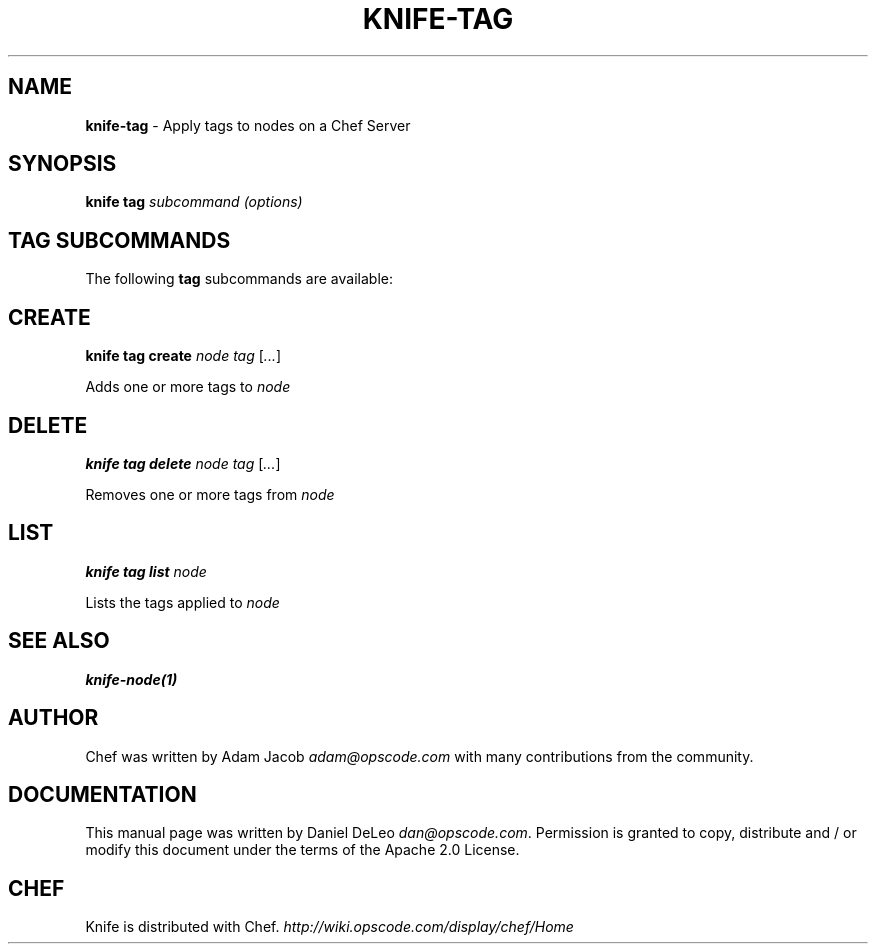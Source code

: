 .\" generated with Ronn/v0.7.3
.\" http://github.com/rtomayko/ronn/tree/0.7.3
.
.TH "KNIFE\-TAG" "1" "May 2012" "Chef 0.10.10.rc.4" "Chef Manual"
.
.SH "NAME"
\fBknife\-tag\fR \- Apply tags to nodes on a Chef Server
.
.SH "SYNOPSIS"
\fBknife\fR \fBtag\fR \fIsubcommand\fR \fI(options)\fR
.
.SH "TAG SUBCOMMANDS"
The following \fBtag\fR subcommands are available:
.
.SH "CREATE"
\fBknife tag create\fR \fInode\fR \fItag\fR [\fI\.\.\.\fR]
.
.P
Adds one or more tags to \fInode\fR
.
.SH "DELETE"
\fBknife tag delete\fR \fInode\fR \fItag\fR [\fI\.\.\.\fR]
.
.P
Removes one or more tags from \fInode\fR
.
.SH "LIST"
\fBknife tag list\fR \fInode\fR
.
.P
Lists the tags applied to \fInode\fR
.
.SH "SEE ALSO"
\fBknife\-node(1)\fR
.
.SH "AUTHOR"
Chef was written by Adam Jacob \fIadam@opscode\.com\fR with many contributions from the community\.
.
.SH "DOCUMENTATION"
This manual page was written by Daniel DeLeo \fIdan@opscode\.com\fR\. Permission is granted to copy, distribute and / or modify this document under the terms of the Apache 2\.0 License\.
.
.SH "CHEF"
Knife is distributed with Chef\. \fIhttp://wiki\.opscode\.com/display/chef/Home\fR
